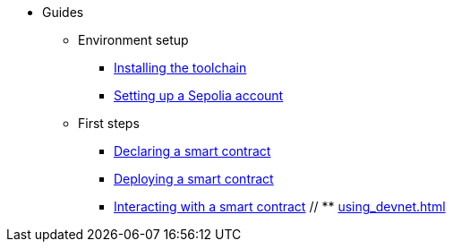 * Guides
    ** Environment setup
        *** xref:environment-setup.adoc[Installing the toolchain]
        *** xref:set-up-an-account.adoc[Setting up a Sepolia account]
    ** First steps
        *** xref:declare-a-smart-contract.adoc[Declaring a smart contract]
        *** xref:deploy-a-smart-contract.adoc[Deploying a smart contract]
        *** xref:interact-with-a-smart-contract.adoc[Interacting with a smart contract]
    // ** xref:using_devnet.adoc[]